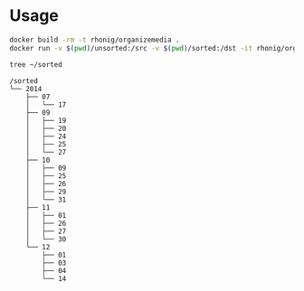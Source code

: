 * Usage

#+BEGIN_SRC sh
docker build -rm -t rhonig/organizemedia .
docker run -v $(pwd)/unsorted:/src -v $(pwd)/sorted:/dst -it rhonig/organizemedia
#+END_SRC

#+BEGIN_SRC sh :results value verbatim :exports both
tree ~/sorted
#+END_SRC

#+RESULTS:
#+begin_example
/sorted
└── 2014
    ├── 07
    │   └── 17
    ├── 09
    │   ├── 19
    │   ├── 20
    │   ├── 24
    │   ├── 25
    │   └── 27
    ├── 10
    │   ├── 09
    │   ├── 25
    │   ├── 26
    │   ├── 29
    │   └── 31
    ├── 11
    │   ├── 01
    │   ├── 26
    │   ├── 27
    │   └── 30
    └── 12
        ├── 01
        ├── 03
        ├── 04
        └── 14
#+end_example
